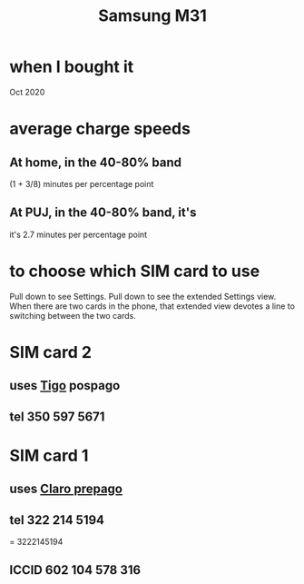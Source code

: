 :PROPERTIES:
:ID:       39862c2f-be95-4a38-a1ee-0434c194b4e5
:END:
#+title: Samsung M31
* when I bought it
  Oct 2020
* average charge speeds
** At home, in the 40-80% band
   (1 + 3/8) minutes per percentage point
** At PUJ, in the 40-80% band, it's
   it's 2.7 minutes per percentage point
* to choose which SIM card to use
  Pull down to see Settings.
  Pull down to see the extended Settings view.
  When there are two cards in the phone,
  that extended view devotes a line to switching between the two cards.
* SIM card 2
** uses [[id:fba0a912-286a-4747-9602-34d27862495c][Tigo]] pospago
** tel 350 597 5671
* SIM card 1
** uses [[id:5a37a69d-b71d-42d4-8165-67851e436fab][Claro prepago]]
** tel 322 214 5194
   = 3222145194
** ICCID 602 104 578 316
